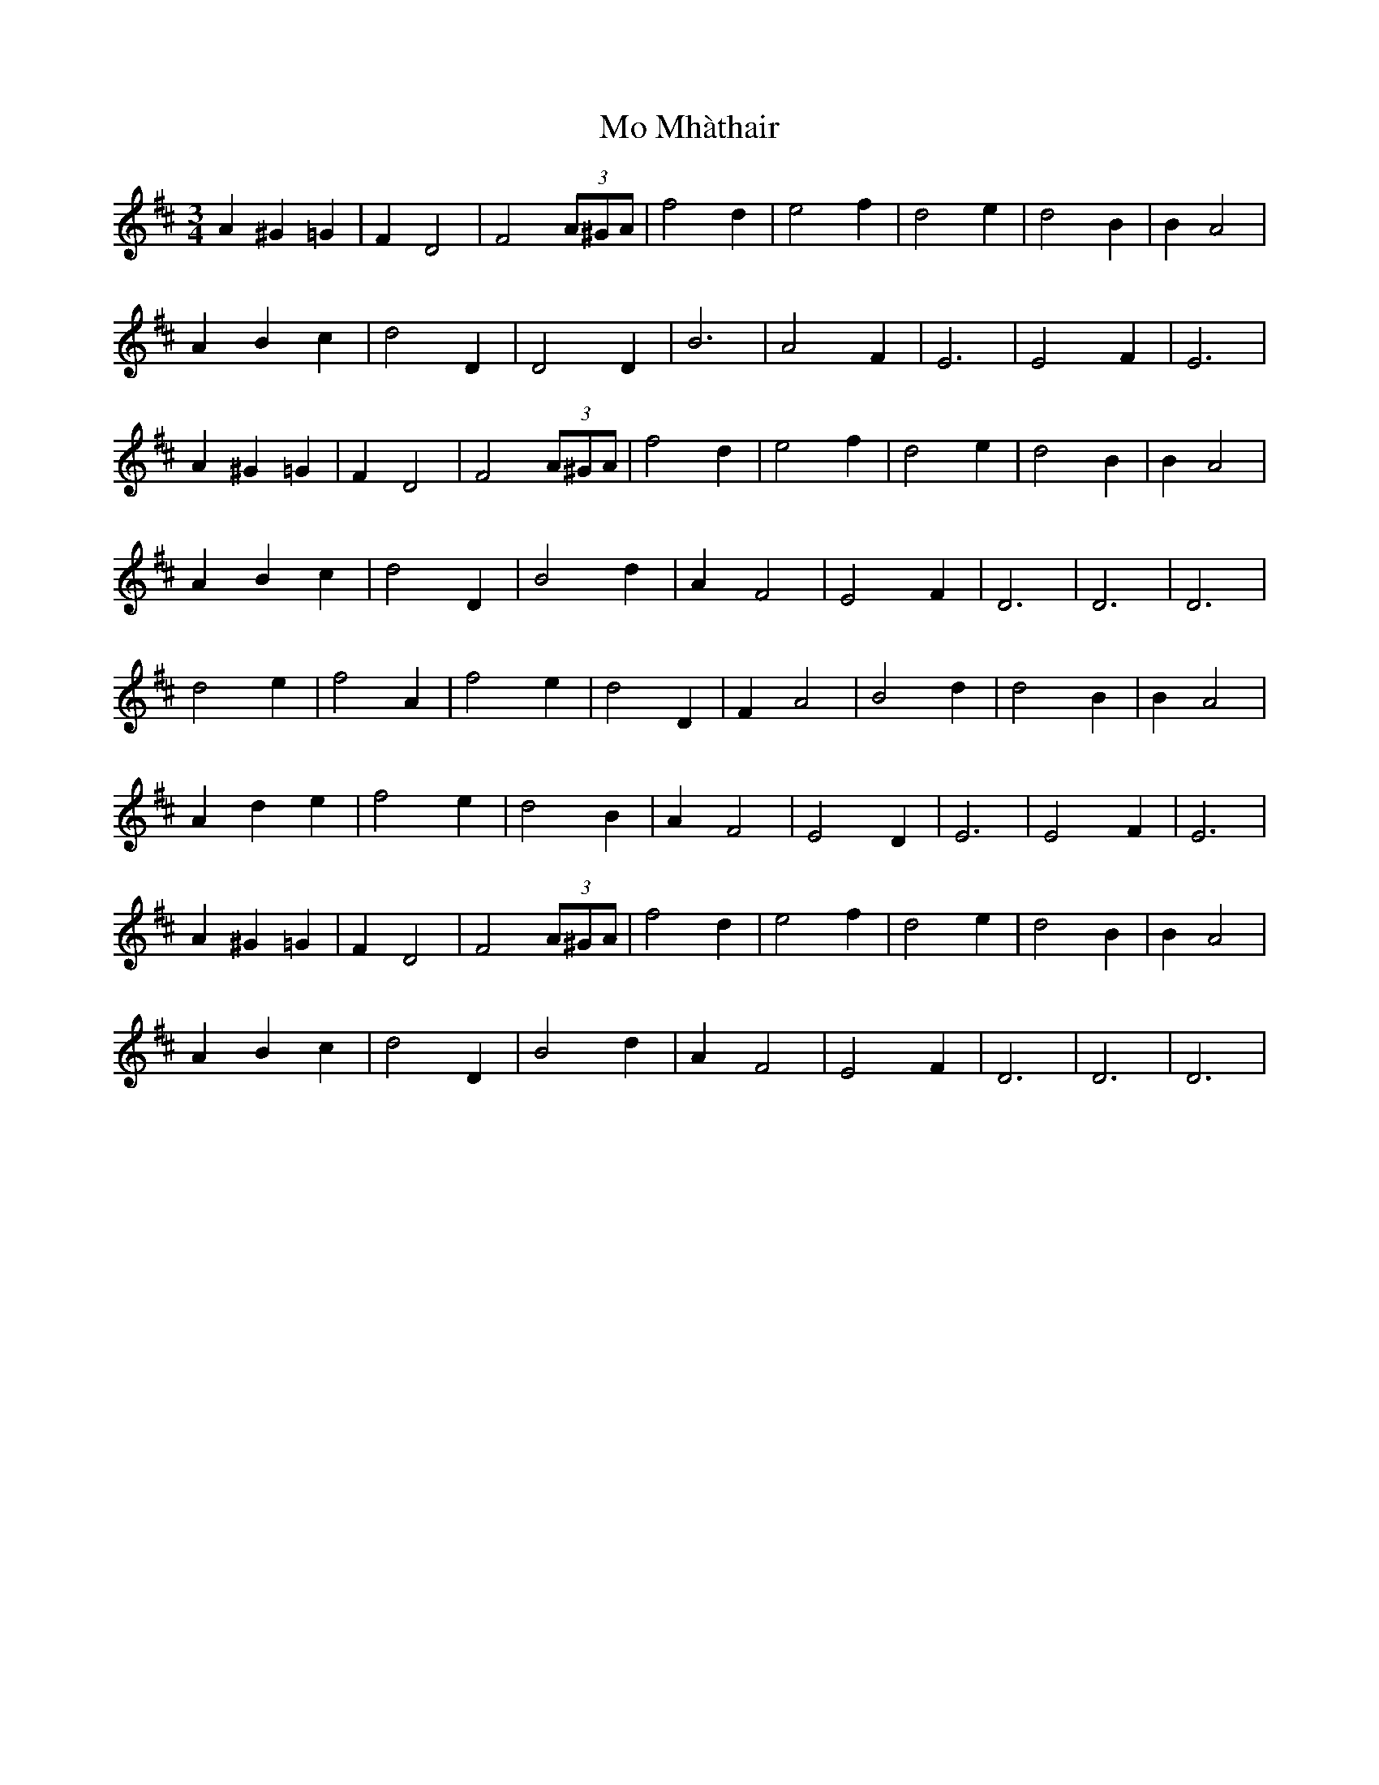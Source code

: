 X: 27385
T: Mo Mhàthair
R: waltz
M: 3/4
K: Dmajor
A2^G2=G2|F2D4|F4(3A^GA|f4d2|e4f2|d4e2|d4B2|B2A4|
A2B2c2|d4D2|D4D2|B6|A4F2|E6|E4F2|E6|
A2^G2=G2|F2D4|F4(3A^GA|f4d2|e4f2|d4e2|d4B2|B2A4|
A2B2c2|d4D2|B4d2|A2F4|E4F2|D6|D6|D6|
d4e2|f4A2|f4e2|d4D2|F2A4|B4d2|d4B2|B2A4|
A2d2e2|f4e2|d4B2|A2F4|E4D2|E6|E4F2|E6|
A2^G2=G2|F2D4|F4(3A^GA|f4d2|e4f2|d4e2|d4B2|B2A4|
A2B2c2|d4D2|B4d2|A2F4|E4F2|D6|D6|D6|


